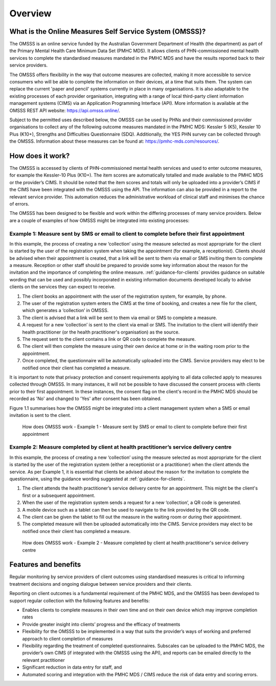 .. _overview:

Overview
========

What is the Online Measures Self Service System (OMSSS)?
---------------------------------------------------------

The OMSSS is an online service funded by the Australian Government Department
of Health (the department) as part of the Primary Mental Health Care Minimum
Data Set (PMHC MDS). It allows clients of PHN-commissioned mental health services
to complete the standardised measures mandated in the PMHC MDS and have the
results reported back to their service providers.

The OMSSS offers flexibility in the way that outcome measures are collected,
making it more accessible to service consumers who will be able to complete
the information on their devices, at a time that suits them. The system can
replace the current 'paper and pencil' systems currently in place in many
organisations. It is also adaptable to the existing processes
of each provider organisation, integrating with a range of local third-party
client information management systems (CIMS) via an Application Programming
Interface (API). More information is available at the OMSSS REST API
website: `https://api.omsss.online/ <https://api.omsss.online/>`_.

Subject to the permitted uses described below, the OMSSS can be used by PHNs
and their commissioned provider organisations to collect any of the following
outcome measures mandated in the PMHC MDS: Kessler 5 (K5),
Kessler 10 Plus (K10+), Strengths and Difficulties Questionnaire (SDQ).
Additionally, the YES PHN survey can be collected through the OMSSS.
Information about these measures can be found at:
`https://pmhc-mds.com/resources/ <https://pmhc-mds.com/resources/>`_.

How does it work?
-----------------

The OMSSS is accessed by clients of PHN-commissioned mental health services
and used to enter outcome measures, for example the Kessler-10 Plus (K10+).
The item scores are automatically totalled and made available to the PMHC MDS
or the provider’s CIMS. It should be noted that the item scores and totals
will only be uploaded into a provider’s CIMS if the CIMS have been integrated
with the OMSSS using the API. The information can also be provided in a report
to the relevant service provider. This automation reduces the administrative
workload of clinical staff and minimises the chance of errors.

The OMSSS has been designed to be flexible and work within the differing processes of
many service providers. Below are a couple of examples of how OMSSS might be integrated into
existing processes:

Example 1: Measure sent by SMS or email to client to complete before their first appointment
~~~~~~~~~~~~~~~~~~~~~~~~~~~~~~~~~~~~~~~~~~~~~~~~~~~~~~~~~~~~~~~~~~~~~~~~~~~~~~~~~~~~~~~~~~~~

In this example, the process of creating a new ‘collection’ using the measure selected as
most appropriate for the client is started by the user of the registration system
when taking the appointment (for example, a receptionist). Clients should be advised
when their appointment is created, that a link will be sent to them via email or
SMS inviting them to complete a measure. Reception or other staff should
be prepared to provide some key information about the reason for the invitation and the
importance of completing the online measure. :ref:`guidance-for-clients` provides
guidance on suitable wording that can be used and possibly incorporated in existing
information documents developed locally to advise clients on the services they
can expect to receive.

1. The client books an appointment with the user of the registration system,
   for example, by phone.
2. The user of the registration system enters the CIMS at the time of booking,
   and creates a new file for the client, which generates a ‘collection’ in OMSSS.
3. The client is advised that a link will be sent to them via email or SMS to complete
   a measure.
4. A request for a new ‘collection’ is sent to the client via email or SMS. The
   invitation to the client will identify their health practitioner (or the
   health practitioner's organisation) as the source.
5. The request sent to the client contains a link or QR code to complete the measure.
6. The client will then complete the measure using their own device at home or
   in the waiting room prior to the appointment.
7. Once completed, the questionnaire will be automatically uploaded into the CIMS.
   Service providers may elect to be notified once their client has completed a
   measure.

It is important to note that privacy protection and consent requirements applying to
all data collected apply to measures collected through OMSSS. In many
instances, it will not be possible to have discussed the consent process with clients
prior to their first appointment. In these instances, the consent flag on the client's
record in the PMHC MDS should be recorded as 'No' and changed to 'Yes' after consent
has been obtained.

Figure 1.1 summarises how the OMSSS might be integrated into a
client management system when a SMS or email invitation is sent to the client.


.. figure:: figures/how-does-omsss-work-example-1.svg
   :alt: Figure 1.1 How does OMSSS work - Example 1 - Measure sent by SMS or email to client to complete before their first appointment

   How does OMSSS work - Example 1 - Measure sent by SMS or email to client to complete before their first appointment

Example 2: Measure completed by client at health practitioner’s service delivery centre
~~~~~~~~~~~~~~~~~~~~~~~~~~~~~~~~~~~~~~~~~~~~~~~~~~~~~~~~~~~~~~~~~~~~~~~~~~~~~~~~~~~~~~~

In this example, the process of creating a new ‘collection’ using the
measure selected as most appropriate for the client is started by the user of the
registration system (either a receptionist or a practitioner) when the client
attends the service. As per Example 1, it is essential that clients be advised
about the reason for the invitation to complete the questionnaire, using the
guidance wording suggested at :ref:`guidance-for-clients`.

1. The client attends the health practitioner’s service delivery centre for an appointment.
   This might be the client's first or a subsequent appointment.
2. When the user of the registration system sends a request for a new
   ‘collection’, a QR code is generated.
3. A mobile device such as a tablet can then be used to navigate to the link
   provided by the QR code.
4. The client can be given the tablet to fill out the measure in the waiting
   room or during their appointment.
5. The completed measure will then be uploaded automatically into the
   CIMS. Service providers may elect to be notified once their client has completed
   a measure.

.. figure:: figures/how-does-omsss-work-example-2.svg
   :alt: Figure 1.2 How does OMSSS work - Example 2 - Measure completed by client at health practitioner's service delivery centre

   How does OMSSS work - Example 2 - Measure completed by client at health practitioner's service delivery centre


Features and benefits
---------------------

Regular monitoring by service providers of client outcomes using standardised
measures is critical to informing treatment decisions and ongoing dialogue
between service providers and their clients.

Reporting on client outcomes is a fundamental requirement of the PMHC MDS,
and the OMSSS has been developed to support regular collection with the
following features and benefits:

* Enables clients to complete measures in their own time and on their own
  device which may improve completion rates
* Provide greater insight into clients’ progress and the efficacy of treatments
* Flexibility for the OMSSS to be implemented in a way that suits the
  provider’s ways of working and preferred approach to client completion of
  measures
* Flexibility regarding the treatment of completed questionnaires.
  Subscales can be uploaded to the PMHC MDS, the provider’s own CIMS
  (if integrated with the OMSSS using the API), and reports can be emailed
  directly to the relevant practitioner
* Significant reduction in data entry for staff, and
* Automated scoring and integration with the PMHC MDS / CIMS reduce the risk
  of data entry and scoring errors.
